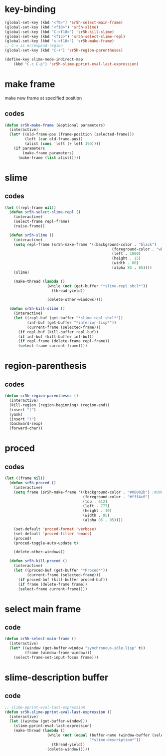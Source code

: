 #+STARTUP: content

* key-binding
#+BEGIN_SRC emacs-lisp
(global-set-key (kbd "<f9>") 'sr5h-select-main-frame)
(global-set-key (kbd "<f10>") 'sr5h-slime)
(global-set-key (kbd "C-<f10>") 'sr5h-kill-slime)
(global-set-key (kbd "<f12>") 'sr5h-select-slime-repl)
(global-set-key (kbd "s-<f10>") 'sr5h-make-frame)
;; C-= is er/expand-region
(global-set-key (kbd "C-+") 'sr5h-region-parentheses)

(define-key slime-mode-indirect-map
    (kbd "C-c C-p") 'sr5h-slime-pprint-eval-last-expression)

#+END_SRC
* make frame
make new frame at specified position

** codes
#+BEGIN_SRC emacs-lisp
(defun sr5h-make-frame (&optional parameters)
  (interactive)
  (let* ((old-frame-pos (frame-position (selected-frame)))
         (left (car old-frame-pos))
         (alist (cons 'left (+ left 390))))
    (if parameters
        (make-frame parameters)
      (make-frame (list alist)))))
#+END_SRC

* slime

** codes
#+BEGIN_SRC emacs-lisp
(let ((repl-frame nil))
  (defun sr5h-select-slime-repl ()
    (interactive)
    (select-frame repl-frame)
    (raise-frame))

  (defun sr5h-slime ()
    (interactive)
    (setq repl-frame (sr5h-make-frame '((background-color . "black")
                                                (foreground-color . "white")
                                                (left . 1000)                ; value of left is arbitrary.
                                                (height . 15)
                                                (width . 60)
                                                (alpha 85 . 85))))
    (slime)

    (make-thread (lambda ()
                   (while (not (get-buffer "*slime-repl sbcl*"))
                     (thread-yield))

                   (delete-other-windows))))

  (defun sr5h-kill-slime ()
    (interactive)
    (let ((repl-buf (get-buffer "*slime-repl sbcl*"))
          (inf-buf (get-buffer "*inferior-lisp*"))
          (current-frame (selected-frame)))
      (if repl-buf (kill-buffer repl-buf))
      (if inf-buf (kill-buffer inf-buf))
      (if repl-frame (delete-frame repl-frame))
      (select-frame current-frame))))
#+END_SRC

* region-parenthesis

** codes
#+BEGIN_SRC emacs-lisp
(defun sr5h-region-parentheses ()
  (interactive)
  (kill-region (region-beginning) (region-end))
  (insert "(")
  (yank)
  (insert ")")
  (backward-sexp)
  (forward-char))
#+END_SRC

* proced

** codes
#+BEGIN_SRC emacs-lisp
(let ((frame nil))
  (defun sr5h-proced ()
    (interactive)
    (setq frame (sr5h-make-frame '((background-color . "#00002b") ;#00002b
                                   (foreground-color . "#fff4c0")
                                   (top . 612)
                                   (left . 777)
                                   (height . 10)
                                   (width . 95)
                                   (alpha 85 . 85))))

    (set-default 'proced-format 'verbose)
    (set-default 'proced-filter 'emacs)
    (proced)
    (proced-toggle-auto-update t)

    (delete-other-windows))

  (defun sr5h-kill-proced ()
    (interactive)
    (let ((proced-buf (get-buffer "*Proced*"))
          (current-frame (selected-frame)))
      (if proced-buf (kill-buffer proced-buf))
      (if frame (delete-frame frame))
      (select-frame current-frame))))
#+END_SRC

* select main frame

** code
#+BEGIN_SRC emacs-lisp
(defun sr5h-select-main-frame ()
  (interactive)
  (let* ((window (get-buffer-window "synchronous-idle.lisp" t))
         (frame (window-frame window)))
    (select-frame-set-input-focus frame)))
#+END_SRC

* slime-description buffer

** code
#+BEGIN_SRC emacs-lisp
;; slime-pprint-eval-last-expression
(defun sr5h-slime-pprint-eval-last-expression ()
  (interactive)
  (let ((window (get-buffer-window)))
    (slime-pprint-eval-last-expression)
    (make-thread (lambda ()
                   (while (not (equal (buffer-name (window-buffer (selected-window)))
                                      "*slime-description*"))
                     (thread-yield))
                   (delete-window)))))
#+END_SRC
